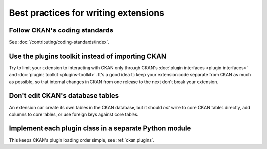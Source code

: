 =====================================
Best practices for writing extensions
=====================================


------------------------------
Follow CKAN's coding standards
------------------------------

See :doc:`/contributing/coding-standards/index`.


-------------------------------------------------
Use the plugins toolkit instead of importing CKAN
-------------------------------------------------

Try to limit your extension to interacting with CKAN only through CKAN's
:doc:`plugin interfaces <plugin-interfaces>` and
:doc:`plugins toolkit <plugins-toolkit>`. It's a good idea to keep your
extension code separate from CKAN as much as possible, so that internal changes
in CKAN from one release to the next don't break your extension.


---------------------------------
Don't edit CKAN's database tables
---------------------------------

An extension can create its own tables in the CKAN database, but it should *not*
write to core CKAN tables directly, add columns to core tables, or use foreign
keys against core tables.


-------------------------------------------------------
Implement each plugin class in a separate Python module
-------------------------------------------------------

This keeps CKAN's plugin loading order simple, see :ref:`ckan.plugins`.
